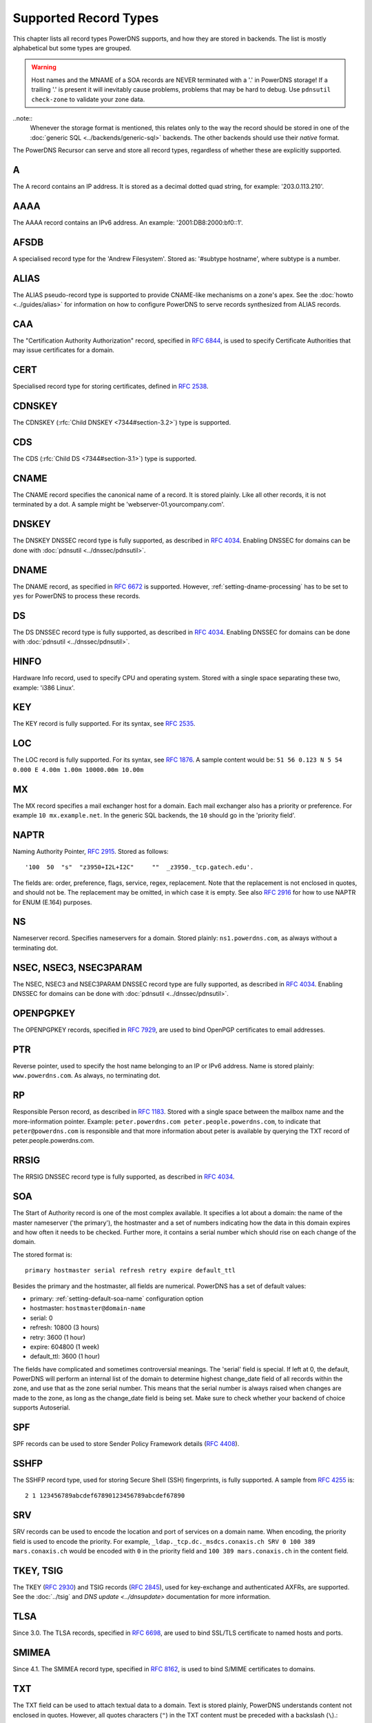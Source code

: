 Supported Record Types
======================

This chapter lists all record types PowerDNS supports, and how they are
stored in backends. The list is mostly alphabetical but some types are
grouped.

.. warning::
  Host names and the MNAME of a SOA records are NEVER
  terminated with a '.' in PowerDNS storage! If a trailing '.' is present
  it will inevitably cause problems, problems that may be hard to debug.
  Use ``pdnsutil check-zone`` to validate your zone data.

..note::
  Whenever the storage format is mentioned, this relates only to
  the way the record should be stored in one of the :doc:`generic SQL <../backends/generic-sql>` backends. The other
  backends should use their *native* format.

The PowerDNS Recursor can serve and store all record types, regardless
of whether these are explicitly supported.

.. _types-a:

A
-

The A record contains an IP address. It is stored as a decimal dotted
quad string, for example: '203.0.113.210'.

.. _types-aaaa:

AAAA
----

The AAAA record contains an IPv6 address. An example:
'2001:DB8:2000:bf0::1'.

.. _types-afsdb:

AFSDB
-----

A specialised record type for the 'Andrew Filesystem'. Stored as:
'#subtype hostname', where subtype is a number.

.. _types-alias:

ALIAS
-----

.. versionadded:: 4.0.0

The ALIAS pseudo-record type is supported to provide
CNAME-like mechanisms on a zone's apex. See the :doc:`howto <../guides/alias>` for information
on how to configure PowerDNS to serve records synthesized from ALIAS
records.

.. _types-caa:

CAA
---

.. versionadded:: 4.0.0

The "Certification Authority Authorization" record,
specified in :rfc:`6844`, is used
to specify Certificate Authorities that may issue certificates for a
domain.

.. _types-cert:

CERT
----

Specialised record type for storing certificates, defined in :rfc:`2538`.

.. _types-cdnskey:

CDNSKEY
-------

.. versionadded:: 4.0.0

The CDNSKEY (:rfc:`Child DNSKEY <7344#section-3.2>`) type is supported.

.. _types-cds:

CDS
---

.. versionadded:: 4.0.0

The CDS (:rfc:`Child DS <7344#section-3.1>`) type is supported.

.. _types-cname:

CNAME
-----

The CNAME record specifies the canonical name of a record. It is stored
plainly. Like all other records, it is not terminated by a dot. A sample
might be 'webserver-01.yourcompany.com'.

.. _types-dnskey:

DNSKEY
------

The DNSKEY DNSSEC record type is fully supported, as described in :rfc:`4034`.
Enabling DNSSEC for domains can be done with :doc:`pdnsutil <../dnssec/pdnsutil>`.

.. _types-dname:

DNAME
-----

The DNAME record, as specified in :rfc:`6672` is supported. However,
:ref:`setting-dname-processing` has to be set to ``yes`` for PowerDNS to process these records.

.. _types-ds:

DS
--

The DS DNSSEC record type is fully supported, as described in :rfc:`4034`.
Enabling DNSSEC for domains can be done with :doc:`pdnsutil <../dnssec/pdnsutil>`.

.. _types-hinfo:

HINFO
-----

Hardware Info record, used to specify CPU and operating system. Stored
with a single space separating these two, example: 'i386 Linux'.

.. _types-key:

KEY
---

The KEY record is fully supported. For its syntax, see :rfc:`2535`.

.. _types-loc:

LOC
---

The LOC record is fully supported. For its syntax, see :rfc:`1876`.
A sample content would be: ``51 56 0.123 N 5 54 0.000 E 4.00m 1.00m 10000.00m 10.00m``

.. _types-mx:

MX
--

The MX record specifies a mail exchanger host for a domain. Each mail
exchanger also has a priority or preference. For example
``10 mx.example.net``. In the generic SQL backends, the ``10`` should go
in the 'priority field'.

.. _types-naptr:

NAPTR
-----

Naming Authority Pointer, :rfc:`2915`. Stored as follows:

::

    '100  50  "s"  "z3950+I2L+I2C"     ""  _z3950._tcp.gatech.edu'.

The fields are: order, preference, flags, service, regex, replacement.
Note that the replacement is not enclosed in quotes, and should not be.
The replacement may be omitted, in which case it is empty. See also :rfc:`2916`
for how to use NAPTR for ENUM (E.164) purposes.

.. _types-ns:

NS
--

Nameserver record. Specifies nameservers for a domain. Stored plainly:
``ns1.powerdns.com``, as always without a terminating dot.

NSEC, NSEC3, NSEC3PARAM
-----------------------

The NSEC, NSEC3 and NSEC3PARAM DNSSEC record type are fully supported,
as described in :rfc:`4034`.
Enabling DNSSEC for domains can be done with :doc:`pdnsutil <../dnssec/pdnsutil>`.

.. _types-openpgpkey:

OPENPGPKEY
----------

The OPENPGPKEY records, specified in :rfc:`7929`, are
used to bind OpenPGP certificates to email addresses.

.. _types-ptr:

PTR
---

Reverse pointer, used to specify the host name belonging to an IP or
IPv6 address. Name is stored plainly: ``www.powerdns.com``. As always,
no terminating dot.

.. _types-rp:

RP
--

Responsible Person record, as described in :rfc:`1183`. Stored with a single space
between the mailbox name and the more-information pointer. Example:
``peter.powerdns.com peter.people.powerdns.com``, to indicate that
``peter@powerdns.com`` is responsible and that more information about
peter is available by querying the TXT record of
peter.people.powerdns.com.

.. _types-rrsig:

RRSIG
-----

The RRSIG DNSSEC record type is fully supported, as described in :rfc:`4034`.

.. _types-soa:

SOA
---

The Start of Authority record is one of the most complex available. It
specifies a lot about a domain: the name of the master nameserver ('the
primary'), the hostmaster and a set of numbers indicating how the data
in this domain expires and how often it needs to be checked. Further
more, it contains a serial number which should rise on each change of
the domain.

The stored format is:

::

     primary hostmaster serial refresh retry expire default_ttl

Besides the primary and the hostmaster, all fields are numerical.
PowerDNS has a set of default values:

-  primary: :ref:`setting-default-soa-name`
   configuration option
-  hostmaster: ``hostmaster@domain-name``
-  serial: 0
-  refresh: 10800 (3 hours)
-  retry: 3600 (1 hour)
-  expire: 604800 (1 week)
-  default_ttl: 3600 (1 hour)

The fields have complicated and sometimes controversial meanings. The
'serial' field is special. If left at 0, the default, PowerDNS will
perform an internal list of the domain to determine highest change_date
field of all records within the zone, and use that as the zone serial
number. This means that the serial number is always raised when changes
are made to the zone, as long as the change_date field is being set.
Make sure to check whether your backend of choice supports Autoserial.

.. _types-spf:

SPF
---

SPF records can be used to store Sender Policy Framework details (:rfc:`4408`).

.. _types-sshfp:

SSHFP
-----

The SSHFP record type, used for storing Secure Shell (SSH) fingerprints,
is fully supported. A sample from :rfc:`4255` is::

  2 1 123456789abcdef67890123456789abcdef67890

.. _types-srv:

SRV
---

SRV records can be used to encode the location and port of services on a
domain name. When encoding, the priority field is used to encode the
priority. For example,
``_ldap._tcp.dc._msdcs.conaxis.ch SRV 0 100 389 mars.conaxis.ch`` would
be encoded with ``0`` in the priority field and
``100 389 mars.conaxis.ch`` in the content field.

TKEY, TSIG
----------

The TKEY (:rfc:`2930`) and TSIG records (:rfc:`2845`), used for
key-exchange and authenticated AXFRs, are supported. See the :doc:`../tsig`
and `DNS update <../dnsupdate>` documentation for more information.

.. _types-tlsa:

TLSA
----

Since 3.0. The TLSA records, specified in :rfc:`6698`, are used to bind SSL/TLS
certificate to named hosts and ports.

.. _types-smimea:

SMIMEA
------

Since 4.1. The SMIMEA record type, specified in :rfc:`8162`, is used to bind S/MIME
certificates to domains.

.. _types-txt:

TXT
---

The TXT field can be used to attach textual data to a domain. Text is
stored plainly, PowerDNS understands content not enclosed in quotes.
However, all quotes characters (``"``) in the TXT content must be
preceded with a backslash (``\``).:

::

    "This \"is\" valid"

For a literal backslash in the TXT record, escape it:

::

    "This is also \\ valid"

Unicode characters can be added in two ways, either by adding the
character itself or the escaped variant to the content field. e.g.
``"ç"`` is equal to ``"\195\167"``.

When a TXT record is longer than 255 characters/bytes (excluding
possible enclosing quotes), PowerDNS will cut up the content into 255
character/byte chunks for transmission to the client.

.. _types-uri:

URI
---

The URI record, specified in :rfc:`7553`, is used to publish
mappings from hostnames to URIs.

Other types
-----------

The following, rarely used or obsolete record types, are also supported:

-  A6 (:rfc:`2874`, obsolete)
-  DHCID (:rfc:`4701`)
-  DLV (:rfc:`4431`)
-  EUI48/EUI64 (:rfc:`7043`)
-  IPSECKEY (:rfc:`4025`)
-  KEY (:rfc:`2535`, obsolete)
-  KX (:rfc:`2230`)
-  MAILA (:rfc:`1035`)
-  MAILB (:rfc:`1035`)
-  MINFO (:rfc:`1035`)
-  MR (:rfc:`1035`)
-  RKEY (`draft-reid-dnsext-rkey-00.txt <https://tools.ietf.org/html/draft-reid-dnsext-rkey-00>`__)
-  SIG (:rfc:`2535`, obsolete)
-  WKS (:rfc:`1035`)
